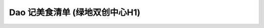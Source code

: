 Dao 记美食清单 (绿地双创中心H1)
====================================


.. poi::
	:name: 翡澜融合菜
	:address: 国霞路480号
	:link: http://www.dianping.com/shop/91966745
	:scene: 工作日的午餐 同事小聚
	:recommend: 人民公社大乱炖 农家小炒肉

	一家在二楼的餐馆，装修简洁，或有一两幅画挂在墙上，略有格调。
	菜品无功无过，适合工作日几个同事一起来吃顿饭，聊聊天。






